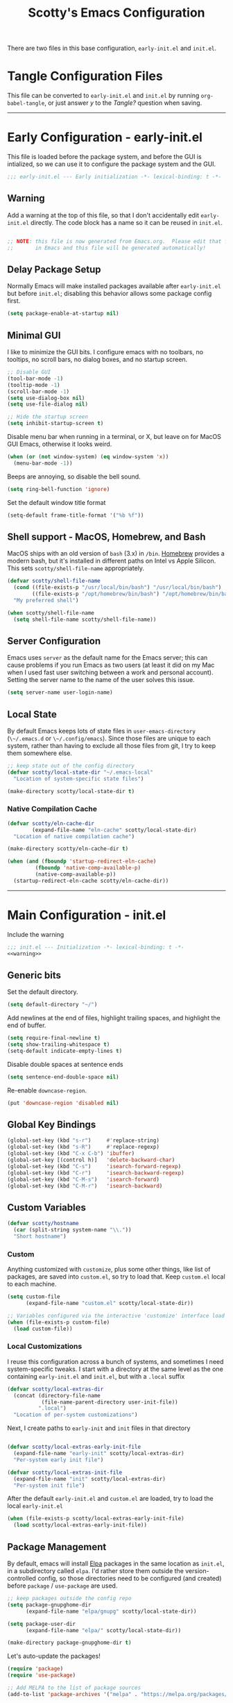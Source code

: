 #+title: Scotty's Emacs Configuration
#+PROPERTY: header-args:emacs-lisp :tangle ./init.el :mkdirp yes
#+OPTIONS: toc:2

There are two files in this base configuration, ~early-init.el~ and ~init.el~.

* Tangle Configuration Files

This file can be converted to ~early-init.el~ and ~init.el~ by running ~org-babel-tangle~, or just answer /y/ to the /Tangle?/ question when saving.

----------

* Early Configuration - early-init.el

This file is loaded before the package system, and before the GUI is intialized, so we can use it to configure the package system and the GUI.

#+begin_src emacs-lisp :tangle ./early-init.el :noweb yes
  ;;; early-init.el --- Early initialization -*- lexical-binding: t -*-
#+end_src

** Warning

Add a warning at the top of this file, so that I don't accidentally edit ~early-init.el~ directly. The code block has a name so it can be reused in ~init.el~.

#+name: warning
#+begin_src emacs-lisp :tangle ./early-init.el :noweb yes

  ;; NOTE: this file is now generated from Emacs.org.  Please edit that file
  ;;       in Emacs and this file will be generated automatically!

#+end_src

** Delay Package Setup

Normally Emacs will make installed packages available after ~early-init.el~ but before ~init.el~; disabling this behavior allows some package config first.

#+begin_src emacs-lisp :tangle ./early-init.el :noweb yes
  (setq package-enable-at-startup nil)
#+end_src

** Minimal GUI

I like to minimize the GUI bits. I configure emacs with no toolbars, no tooltips, no scroll bars, no dialog boxes, and no startup screen.

#+begin_src emacs-lisp :tangle ./early-init.el :noweb yes
  ;; Disable GUI
  (tool-bar-mode -1)
  (tooltip-mode -1)
  (scroll-bar-mode -1)
  (setq use-dialog-box nil)
  (setq use-file-dialog nil)

  ;; Hide the startup screen
  (setq inhibit-startup-screen t)
#+end_src

Disable menu bar when running in a terminal, or X, but leave on for MacOS GUI Emacs, otherwise it looks weird.

#+begin_src emacs-lisp :tangle ./early-init.el :noweb yes
  (when (or (not window-system) (eq window-system 'x))
    (menu-bar-mode -1))
#+end_src

Beeps are annoying, so disable the bell sound.

#+begin_src emacs-lisp :tangle ./early-init.el :noweb yes
  (setq ring-bell-function 'ignore)
#+end_src

Set the default window title format

#+begin_src emacs-lisp :tangle ./early-init.el :noweb yes
  (setq-default frame-title-format '("%b %f"))
#+end_src

** Shell support - MacOS, Homebrew, and Bash

MacOS ships with an old version of ~bash~ (3.x) in ~/bin~. [[https://brew.sh][Homebrew]] provides a modern bash, but it's installed in different paths on Intel vs Apple Silicon. This sets ~scotty/shell-file-name~ appropriately.

#+begin_src emacs-lisp :tangle ./early-init.el :noweb yes
  (defvar scotty/shell-file-name
    (cond ((file-exists-p "/usr/local/bin/bash") "/usr/local/bin/bash")
          ((file-exists-p "/opt/homebrew/bin/bash") "/opt/homebrew/bin/bash"))
    "My preferred shell")

  (when scotty/shell-file-name
    (setq shell-file-name scotty/shell-file-name))
#+end_src

** Server Configuration

Emacs uses ~server~ as the default name for the Emacs server; this can cause problems if you run Emacs as two users (at least it did on my Mac when I used fast user switching between a work and personal account). Setting the server name to the name of the user solves this issue.

#+begin_src emacs-lisp :tangle ./early-init.el :noweb yes
  (setq server-name user-login-name)
#+end_src

** Local State

By default Emacs keeps lots of state files in ~user-emacs-directory~ (~\~/.emacs.d~ or ~\~/.config/emacs~). Since those files are unique to each system, rather than having to exclude all those files from git, I try to keep them somewhere else.

#+begin_src emacs-lisp :tangle ./early-init.el :noweb yes
  ;; keep state out of the config directory
  (defvar scotty/local-state-dir "~/.emacs-local"
    "Location of system-specific state files")

  (make-directory scotty/local-state-dir t)
#+end_src

*** Native Compilation Cache

#+begin_src emacs-lisp :tangle ./early-init.el :noweb yes
  (defvar scotty/eln-cache-dir
          (expand-file-name "eln-cache" scotty/local-state-dir)
  	"Location of native compilation cache")

  (make-directory scotty/eln-cache-dir t)

  (when (and (fboundp 'startup-redirect-eln-cache)
    	   (fboundp 'native-comp-available-p)
    	   (native-comp-available-p))
    (startup-redirect-eln-cache scotty/eln-cache-dir))
#+end_src

----------

* Main Configuration - init.el

Include the warning

#+begin_src emacs-lisp :tangle ./init.el :noweb yes
  ;;; init.el --- Initialization -*- lexical-binding: t -*-
  <<warning>>
#+end_src

** Generic bits

Set the default directory.

#+begin_src emacs-lisp :tangle ./init.el :noweb yes
  (setq default-directory "~/")
#+end_src

Add newlines at the end of files, highlight trailing spaces, and highlight the end of buffer.

#+begin_src emacs-lisp
  (setq require-final-newline t)
  (setq show-trailing-whitespace t)
  (setq-default indicate-empty-lines t)
#+end_src

Disable double spaces at sentence ends
#+begin_src emacs-lisp
  (setq sentence-end-double-space nil)
#+end_src

Re-enable ~downcase-region~.

#+begin_src emacs-lisp
  (put 'downcase-region 'disabled nil)
#+end_src

** Global Key Bindings

#+begin_src emacs-lisp
  (global-set-key (kbd "s-r")     #'replace-string)
  (global-set-key (kbd "s-R")     #'replace-regexp)
  (global-set-key (kbd "C-x C-b") 'ibuffer)
  (global-set-key [(control h)]   'delete-backward-char)
  (global-set-key (kbd "C-s")     'isearch-forward-regexp)
  (global-set-key (kbd "C-r")     'isearch-backward-regexp)
  (global-set-key (kbd "C-M-s")   'isearch-forward)
  (global-set-key (kbd "C-M-r")   'isearch-backward)
#+end_src

** Custom Variables

#+begin_src emacs-lisp
  (defvar scotty/hostname
    (car (split-string system-name "\\."))
    "Short hostname")
#+end_src

*** Custom

Anything customized with ~customize~, plus some other things, like list of packages, are saved into ~custom.el~, so try to load that. Keep ~custom.el~ local to each machine.

#+begin_src emacs-lisp
  (setq custom-file
        (expand-file-name "custom.el" scotty/local-state-dir))

  ;; Variables configured via the interactive 'customize' interface load this before the packages
  (when (file-exists-p custom-file)
    (load custom-file))
#+end_src

*** Local Customizations

I reuse this configuration across a bunch of systems, and sometimes I need system-specific tweaks. I start with a directory at the same level as the one containing ~early-init.el~ and ~init.el~, but with a ~.local~ suffix

#+begin_src emacs-lisp
    (defvar scotty/local-extras-dir
      (concat (directory-file-name
               (file-name-parent-directory user-init-file))
              ".local")
      "Location of per-system customizations")
#+end_src

Next, I create paths to ~early-init~ and ~init~ files in that directory

#+begin_src emacs-lisp

    (defvar scotty/local-extras-early-init-file
      (expand-file-name "early-init" scotty/local-extras-dir)
      "Per-system early init file")

    (defvar scotty/local-extras-init-file
      (expand-file-name "init" scotty/local-extras-dir)
      "Per-system init file")
#+end_src

After the default ~early-init.el~ and ~custom.el~ are loaded, try to load the local ~early-init.el~

#+begin_src emacs-lisp
    (when (file-exists-p scotty/local-extras-early-init-file)
      (load scotty/local-extras-early-init-file))
#+end_src

** Package Management

By default, emacs will install [[https://elpa.gnu.org/][Elpa]]  packages in the same location as ~init.el~, in a subdirectory called ~elpa~. I'd rather store them outside the version-controlled config, so those directories need to be configured (and created) before ~package~ / ~use-package~ are used.

#+begin_src emacs-lisp
    ;; keep packages outside the config repo
    (setq package-gnupghome-dir
          (expand-file-name "elpa/gnupg" scotty/local-state-dir))

    (setq package-user-dir
          (expand-file-name "elpa/" scotty/local-state-dir))

    (make-directory package-gnupghome-dir t)

#+end_src

Let's auto-update the packages!

#+begin_src emacs-lisp
  (require 'package)
  (require 'use-package)

  ;; Add MELPA to the list of package sources
  (add-to-list 'package-archives '("melpa" . "https://melpa.org/packages/") t)

  (package-initialize)

  ;; Auto-update packages
  (use-package auto-package-update
    :ensure t
    :config
    (setq auto-package-update-delete-old-versions t)
    (setq auto-package-update-hide-results t)
    (auto-package-update-maybe))
#+end_src

** Shell Environment

On MacOS Emacs.app is usually started from outside the shell, so PATH is probably not set up properly. ~early-init.el~ sets ~scotty/shell-file-name~ to the correct path, and sets ~shell-file-name~ too. However, When ~vterm~ runs ~bash~, ~.profile~ is not read, so if we're using the non-system ~bash~, invoke it as a login shell (add the ~-l~ argument).

#+begin_src emacs-lisp
  (defun scotty/exec-path-from-shell-setup ()
    (setq exec-path-from-shell-arguments
  	      (cond (scotty/shell-file-name '("-i" "-l"))
        	      (t '("-i")))))
  (use-package exec-path-from-shell
    :ensure t
    :init
    (scotty/exec-path-from-shell-setup)
    (exec-path-from-shell-initialize))
#+end_src

** MacOS

Set up the key mappings for the Apple / Command key (⌘), Option (⌥), and Control.

#+begin_src emacs-lisp
  (when (eq system-type 'darwin)
    (setq ns-alternate-modifier 'meta
      ns-command-modifier 'super
      ns-control-modifier 'control
      ns-fn-modifier 'alt
      ns-option-modifier 'meta
      ns-right-alternate-modifier 'left
      ns-right-command-modifier 'left
      ns-right-control-modifier 'left
      ns-right-option-modifier 'left))
#+end_src

Enabling anti-aliased text, and other Mac tweaks.

#+begin_src emacs-lisp
  (when (eq window-system 'ns)
    (setq ns-antialias-text t
          ns-auto-hide-menu-bar nil
          ns-confirm-quit nil
          ns-use-srgb-colorspace t))
#+end_src

** Look and Feel
*** Fonts

Setup monospaced and proportional fonts.

#+begin_src emacs-lisp
  (defvar scotty/monospaced-font "SF Mono"
    "My preferred monospace font")

  (defvar scotty/proportional-font "Museo Slab"
    "My preferred proportional font")
#+end_src

Set the font size (height) based on the display size.

#+begin_src emacs-lisp
  (defvar scotty/monospaced-font-size
    (cond ((< (display-pixel-height) 1550) 160)  ; small screen
          ((>= (display-pixel-height) 2160) 300) ; 4K display
          (t 220))                               ; regular screen
    "My preferred font size")

  (defvar scotty/proportional-font-size scotty/monospaced-font-size
    "My preferred proportional font size")
#+end_src

Now set up the default, monospaced and proportional fonts.

#+begin_src emacs-lisp
  (set-face-attribute 'default nil
                      :font scotty/monospaced-font
                      :height scotty/monospaced-font-size)

  ;; Set the fixed pitch face
  (set-face-attribute 'fixed-pitch nil
                      :font scotty/monospaced-font
                      :height scotty/monospaced-font-size)

  ;; Set the variable pitch face
  (set-face-attribute 'variable-pitch nil
                      :font scotty/proportional-font
                      :height scotty/proportional-font-size
                      :slant 'normal)
#+end_src

*** Windows (Frames)

Emacs calls GUI windows frames. When running in a GUI, set the default frame size ( 32 rows x 100 columns) and font.

#+begin_src emacs-lisp
  (when window-system
    (add-to-list 'default-frame-alist '(height . 32))
    (add-to-list 'default-frame-alist '(width . 100))

    (set-face-attribute 'default nil
                        :family scotty/monospaced-font
                        :slant 'normal
                        :height scotty/monospaced-font-size))
#+end_src

Function to open a new frame with a new, empty buffer, based on a [[https://stackoverflow.com/questions/25791605/emacs-how-do-i-create-a-new-empty-buffer-whenever-creating-a-new-frame][post]] on Stack Overflow. Bind ~scotty/new-empty-frame~ to a global key (⌘N on MacOS)

#+begin_src emacs-lisp
  (defun scotty/new-empty-frame ()
    "Create a new frame with a new empty buffer."
    (interactive)
    (let ((buffer (generate-new-buffer "untitled")))
      (set-buffer-major-mode buffer)
      (display-buffer buffer '(display-buffer-pop-up-frame . nil))))

  (global-set-key (kbd "s-n") #'scotty/new-empty-frame)
#+end_src

** Theme

Aw, cute little catppuccin!

#+begin_src emacs-lisp
  (use-package catppuccin-theme
    :ensure t
    :init
    (load-theme 'catppuccin :noconfirm)
    (setq catppuccin-flavor 'mocha)
    (catppuccin-reload))
#+end_src

** Column and Line Numbers

Show the column number in the mode line. Enable line numbers on wide frames, but disable them in terminal-like modes.

#+begin_src emacs-lisp
  ;; show colum number in mode line
  (column-number-mode)

  ;; show line numbers in wide windows
  (setq-default display-line-numbers (> (frame-width) 80))
  (global-display-line-numbers-mode t)

  ;; Disable line numbers for some modes
  (dolist (mode '(org-mode-hook
  		            term-mode-hook
                  vterm-mode-hook
  		            eshell-mode-hook))
    (add-hook mode (lambda () (display-line-numbers-mode 0))))
#+end_src

** Mode Line

The ~diminish~ package hides some minor modes from the modeline, making it a little cleaner.

#+begin_src emacs-lisp
  (use-package diminish
    :ensure t
    :init
    (mapc 'diminish '(projectile-mode
                      buffer-face-mode
                      counsel-mode
                      ivy-mode
                      company-mode
                      auto-revert-mode
                      lsp-mode
                      eldoc-mode)))
#+end_src

Use the doom modeline, and "nerd" icons.

#+begin_src emacs-lisp
  (use-package nerd-icons)
  (use-package doom-modeline
    :ensure t
    :init (doom-modeline-mode 1))
  (setq doom-modeline-hud nil)

  (setq doom-modeline-vcs-state-faces-alist
      '((needs-update . (doom-modeline-warning bold))
        (removed . (doom-modeline-urgent bold))
        (conflict . (doom-modeline-urgent bold))
        (unregistered . (doom-modeline-urgent bold))))
#+end_src

** Indentation

Set code indentation to 2.

#+begin_src emacs-lisp
  (defvar scotty/code-indentation 2
    "My preferred code indentation")

  (setq-default indent-tabs-mode nil)
  (setq-default size-indication-mode t)

  (setq-default tab-width scotty/code-indentation)
  (setq-default standard-indent scotty/code-indentation)
  (setq-default apache-indent-level tab-width)
  (setq-default c-basic-indent tab-width)
  (setq-default c-basic-offset tab-width)
  (setq-default css-indent-offset tab-width)
  (setq-default dockerfile-indent-offset tab-width)
  (setq-default freeradius-indent-offset tab-width)
  (setq-default hcl-indent-level tab-width)
  (setq-default js-indent-level tab-width)
  (setq-default lisp-body-indent tab-width)
  (setq-default sgml-basic-offset tab-width)
  (setq-default sh-basic-offset tab-width)
  (setq-default sh-indentation tab-width)
  (setq-default standard-indent tab-width)
  (setq-default terraform-indent-level tab-width)
  (setq-default typescript-indent-level tab-width)
  (setq-default web-mode-code-indent-offset tab-width)
  (setq-default yaml-indent-offset tab-width)

#+end_src

** Autosaving and Backups

By default Emacs will autosave files in the current directory as ~#filename#~; when a file is saved it will also create a backup of the original file as ~filename\~~. Rather than have these scattered all over the filesystem, keep them all in one place.

#+begin_src emacs-lisp
  (defvar scotty/autosave-dir
    (expand-file-name "autosave/" scotty/local-state-dir)
    "Location of autosave files")

  (make-directory scotty/autosave-dir t)

  (setq auto-save-file-name-transforms `((".*" ,scotty/autosave-dir t)))

  (setq auto-save-list-file-prefix
        (expand-file-name ".saves-" scotty/autosave-dir))

  (defvar scotty/backup-dir
    (expand-file-name "backup/" scotty/local-state-dir)
    "Location of backup files")

  (make-directory scotty/backup-dir t)

  ;; (setq backup-directory-alist (list (cons "." scotty/backup-dir)))
  (setq backup-directory-alist `(("." . ,scotty/backup-dir)))
  (setq backup-by-copying t               ; don't clobber symlinks
        version-control t                 ; use versioned backups
        delete-old-versions t
        kept-new-versions 6
        kept-old-versions 2)

  (defvar scotty/transient-dir
    (expand-file-name "transient/" scotty/local-state-dir)
    "Location of autosave files")

  (make-directory scotty/transient-dir t)

  (setq transient-history-file
        (expand-file-name "history.el" scotty/transient-dir))

  (setq transient-levels-file
        (expand-file-name "levels.el" scotty/transient-dir))

  (setq transient-values-file
        (expand-file-name "values.el" scotty/transient-dir))

  (setq tramp-persistency-file-name
        (expand-file-name "tramp" scotty/local-state-dir))

  (setq bookmark-default-file
        (expand-file-name "bookmarks" scotty/local-state-dir))
  (setq bookmark-file bookmark-default-file)
  (setq bookmark-old-default-file bookmark-default-file)

  (setq diary-file
        (expand-file-name "diary" scotty/local-state-dir))

  (setq nsm-settings-file
        (expand-file-name "network-security.data" scotty/local-state-dir))
  (setq org-id-locations-file
        (expand-file-name ".org-id-locations" scotty/local-state-dir))
  (setq project-list-file
        (expand-file-name "projects" scotty/local-state-dir))
  (setq projectile-known-projects-file
        (expand-file-name "projectile-bookmarks.eld" scotty/local-state-dir))

  (setq server-auth-dir
        (expand-file-name "server/" scotty/local-state-dir))

#+end_src

** Places and Minibuffer History

By default, Emacs will store the ~places~ file, tracking the current position in each file, and the history file, storing the history of minibuffer commands, in the ~user-emacs-directory~. Rather than excluding these with a ~.gitignore~ file, just keep them local to each system, using ~scotty/local-state-dir~.

#+begin_src emacs-lisp
  (defvar scotty/history-file
    (expand-file-name "history" scotty/local-state-dir)
    "Location of minibuffer history file")

  (setq savehist-file scotty/history-file)
  (setq history-length 25)
  (savehist-mode 1)

  ;; Remember and restore the last cursor location of opened files
  (defvar scotty/places-file
    (expand-file-name "places" scotty/local-state-dir)
    "Location of file position file")

  (save-place-mode 1)
  (setq save-place-file scotty/places-file)
  (setq save-place-forget-unreadable-files nil)
#+end_src

** Handle Externally Modified Files

Emacs normally won't automatically revert buffers when the underlying file has been modified, which can be annoying.

#+begin_src emacs-lisp
  (global-auto-revert-mode 1)
  (setq global-auto-revert-non-file-buffers t)
#+end_src


** Org-Mode

*** Better Font Faces

The ~scotty/org-font-setup~ function configures various text faces to tweak the sizes of headings and use variable width fonts in most cases so that it looks more like we're editing a document in ~org-mode~.  We switch back to fixed width (monospace) fonts for code blocks and tables so that they display correctly.

#+begin_src emacs-lisp

  (defun scotty/org-font-setup ()
    ;; Replace list hyphen with dot
    (font-lock-add-keywords
     'org-mode
     '(("^ *\\([-]\\) "
        (0 (prog1 ()
  	         (compose-region (match-beginning 1) (match-end 1) "•"))))))

    ;; Set faces for heading levels
    (dolist (face '((org-level-1 . 1.2)
  		  (org-level-2 . 1.1)
  		  (org-level-3 . 1.05)
  		  (org-level-4 . 1.0)
  		  (org-level-5 . 1.1)
  		  (org-level-6 . 1.1)
  		  (org-level-7 . 1.1)
  		  (org-level-8 . 1.1)))
      (set-face-attribute (car face) nil
                          :font scotty/proportional-font
                          :weight 'bold
  			                  :height (cdr face)))

    (set-face-attribute 'org-block nil
  		       :foreground nil
  		       :inherit 'fixed-pitch)
    (set-face-attribute 'org-code nil
  		      :inherit '(shadow fixed-pitch))
    (set-face-attribute 'org-table nil
  		      :inherit '(shadow fixed-pitch))
    (set-face-attribute 'org-verbatim nil
  		       :inherit '(shadow fixed-pitch))
    (set-face-attribute 'org-special-keyword nil
  		      :inherit '(font-lock-comment-face fixed-pitch))
    (set-face-attribute 'org-meta-line nil
  		      :inherit '(font-lock-comment-face fixed-pitch))
    (set-face-attribute 'org-checkbox nil
  		      :inherit 'fixed-pitch))


  (defun scotty/org-mode-setup ()
    (org-indent-mode)
    (variable-pitch-mode 1)
    (visual-line-mode 1))

  (use-package org
    :hook (org-mode . scotty/org-mode-setup)
    :config
    (setq org-ellipsis " ▾")
    (scotty/org-font-setup))

#+end_src

*** Disable Header Numbering for HTML Export

#+begin_src emacs-lisp
(setq org-export-with-section-numbers nil)
#+end_src

*** Nicer Heading Bullets

[[https://github.com/integral-dw/org-superstar-mode][org-superstar-mode]] replaces the heading stars in ~org-mode~ buffers with nicer looking ones.

#+begin_src emacs-lisp

  (use-package org-superstar
    :ensure t
    :after org
    :hook (org-mode . org-superstar-mode))

#+end_src

** Documentation
*** Markdown

#+begin_src emacs-lisp
  (use-package markdown-mode :ensure t)
  (use-package markdown-toc  :ensure t)
  (use-package gh-md         :ensure t)

  (defun scotty/markdown-preview-file ()
    "use Marked 2 to preview the current file"
    (interactive)
    (shell-command
      (format "open -a 'Marked 2.app' %s"
  	    (shell-quote-argument (buffer-file-name)))))

  (global-set-key "\C-cm" 'scotty/markdown-preview-file)
#+end_src

*** Licenses

Default to [[https://opensource.org/license/mit][MIT]] license

#+begin_src emacs-lisp
  ;; License and Header Template
  (use-package lice
    :ensure t
    :init
    (setq lice:default-license "mit"))
#+end_src

*** Mermaid Diagrams

#+begin_src emacs-lisp
  (use-package mermaid-mode :ensure t)
  (use-package mermaid-docker-mode :ensure t)
#+end_src

** dotenv Files
There's a handy ~dotenv-mode~ for editing ~.env~ files

#+begin_src emacs-lisp
  (use-package dotenv-mode :ensure t)
#+end_src

** Javascript / Node.js

I use [[https://github.com/nodenv/nodenv][nodenv]] to handle multiple node installs, so ~nodejs-repl~ needs a little help to find the correct one - it's simply calling the nodenv shim rather than node directly.

#+begin_src emacs-lisp

  (use-package nodejs-repl
    :ensure t
    :init
    (setq nodejs-repl-command (expand-file-name "~/.nodenv/shims/node")))

  (use-package npm-mode :ensure t)
  (use-package js-doc :ensure t)
  (use-package js2-mode :ensure t)
  (use-package mocha :ensure t)
  ;;(use-package npm :ensure t)
  (use-package typescript-mode :ensure t)
#+end_src


** Go

Some of the go packages require various go tools to be installed

| Package        | Tool         | Tool Install                                                     |
|----------------+--------------+------------------------------------------------------------------|
| go-tag         | gomodifytags | go install github.com/fatih/gomodifytags@latest                  |
| go-fill-struct | fillstruct   | go install github.com/davidrjenni/reftools/cmd/fillstruct@latest |
| golint         | golint       | go install golang.org/x/lint/golint@latest                       |
| go-errcheck    | errcheck     | go install github.com/kisielk/errcheck@latest                    |
| go-gen-test    | gotests      | go install github.com/cweill/gotests/...@latest                  |

#+begin_src emacs-lisp
  (use-package go-mode        :ensure t)
  (use-package go-tag         :ensure t)
  ;; alternative
  ;;(use-package go-add-tags    :ensure t)
  (use-package go-eldoc       :ensure t)
  (use-package go-fill-struct :ensure t)
  (use-package go-playground  :ensure t)
  (use-package golint         :ensure t)
  (use-package go-errcheck    :ensure t)
  (use-package go-gen-test    :ensure t)
  (use-package go-projectile  :ensure t)
  ;; delve debugger integration
  ;;(use-package go-dlv         :ensure t)
#+end_src

** Flycheck / LSP / etc
"Modern on-the-fly syntax checking extension for GNU Emacs"

#+begin_src emacs-lisp
  (use-package flycheck
    :ensure t
    :config
    (add-hook 'after-init-hook #'global-flycheck-mode))

  (use-package lsp-mode
    :ensure t
    :init
    ;; set prefix for lsp-command-keymap
    (setq lsp-keymap-prefix "C-c l")
    :hook
    (go-mode . lsp)
    :commands lsp)

  (use-package lsp-ui
    :ensure t
    :commands lsp-ui-mode)

  (use-package lsp-ivy
    :ensure t
    :commands lsp-ivy-workspace-symbol)

  (use-package lsp-treemacs
    :ensure t
    :commands lsp-treemacs-errors-list)

;;  (use-package dap-mode)

  (use-package company
    :ensure t
    :init
    (add-hook 'after-init-hook 'global-company-mode))
#+end_src

** Projectile

#+begin_src emacs-lisp
  (use-package projectile
    :ensure t
    :diminish projectile-mode
    :bind-keymap
    ("s-p" . projectile-command-map)
    ("C-c p" . projectile-command-map)
   :init
    (projectile-mode +1)
    (when (file-directory-p "~/src")
      (setq projectile-project-search-path '("~/src")))
    (setq projectile-switch-project-action #'projectile-dired))
#+end_src

** Git (Magit)

#+begin_src emacs-lisp
  (use-package magit :ensure t)
#+end_src

** Terminal

#+begin_src emacs-lisp
(use-package vterm :ensure t)
#+end_src

** Assorted Other Modes

#+begin_src emacs-lisp

  ;; pretty certificates
  (use-package x509-mode :ensure t)

  ;; startup files
  (use-package systemd :ensure t)
  (use-package launchctl :ensure t)

  ;; config-type files
  (use-package apache-mode :ensure t)
  (use-package apt-sources-list :defer t)
  (use-package dockerfile-mode :ensure t)
  (use-package ini-mode :ensure t)
  (use-package json-mode :ensure t)
  (use-package yaml-mode :ensure t)

  ;; Hashicorp things
  (use-package terraform-mode :ensure t)
  (use-package terraform-doc :ensure t)
  (use-package vagrant :ensure t)
  (use-package hcl-mode :ensure t)

#+end_src

** Garbage Collection Tuning

#+begin_src emacs-lisp
  (use-package gcmh
    :ensure t
    :diminish gcmh-mode
    :config
    (gcmh-mode 1))
#+end_src

** Local Customizations, Part II

After everything else is loaded, load the local ~init.el~, if it exists.

#+begin_src emacs-lisp
  (when (file-exists-p scotty/local-extras-init-file)
    (load scotty/local-extras-init-file))
#+end_src

*  Things that did not work

** outline-toc-mode
Should have created a side window with just the headers in org-mode, but just displayed the same buffer

#+begin_src emacs-lisp
;; Local Variables:
;; eval: (add-hook 'after-save-hook (lambda ()(if (y-or-n-p "Reload?")(load-file user-init-file))) nil t)
;; eval: (add-hook 'after-save-hook (lambda ()(if (y-or-n-p "Tangle?")(org-babel-tangle))) nil t)
;; End:
#+end_src
